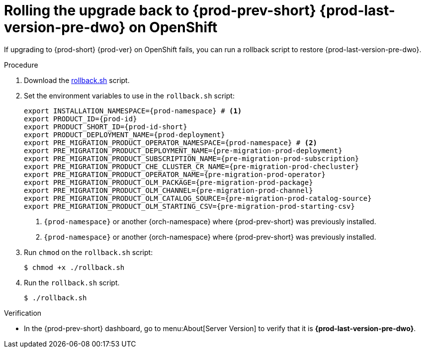 :parent-context-of-upgrading-che-7-41-on-openshift: {context}

[id="rolling-the-upgrade-back-to-{prod-prev-id-short}-{prod-last-version-pre-dwo}-on-openshift_{context}"]
= Rolling the upgrade back to {prod-prev-short} {prod-last-version-pre-dwo} on OpenShift

If upgrading to {prod-short} {prod-ver} on OpenShift fails, you can run a rollback script to restore {prod-last-version-pre-dwo}.

.Procedure

. Download the xref:attachment$migration/rollback.sh[rollback.sh] script.

. Set the environment variables to use in the `rollback.sh` script:
+
[source,bash,subs="+attributes"]
----
export INSTALLATION_NAMESPACE={prod-namespace} # <1>
export PRODUCT_ID={prod-id}
export PRODUCT_SHORT_ID={prod-id-short}
export PRODUCT_DEPLOYMENT_NAME={prod-deployment}
export PRE_MIGRATION_PRODUCT_OPERATOR_NAMESPACE={prod-namespace} # <2>
export PRE_MIGRATION_PRODUCT_DEPLOYMENT_NAME={pre-migration-prod-deployment}
export PRE_MIGRATION_PRODUCT_SUBSCRIPTION_NAME={pre-migration-prod-subscription}
export PRE_MIGRATION_PRODUCT_CHE_CLUSTER_CR_NAME={pre-migration-prod-checluster}
export PRE_MIGRATION_PRODUCT_OPERATOR_NAME={pre-migration-prod-operator}
export PRE_MIGRATION_PRODUCT_OLM_PACKAGE={pre-migration-prod-package}
export PRE_MIGRATION_PRODUCT_OLM_CHANNEL={pre-migration-prod-channel}
export PRE_MIGRATION_PRODUCT_OLM_CATALOG_SOURCE={pre-migration-prod-catalog-source}
export PRE_MIGRATION_PRODUCT_OLM_STARTING_CSV={pre-migration-prod-starting-csv}
----
<1> `{prod-namespace}` or another {orch-namespace} where {prod-prev-short} was previously installed.
<2> `{prod-namespace}` or another {orch-namespace} where {prod-prev-short} was previously installed.

. Run `chmod` on the `rollback.sh` script:
+
[source,terminal]
----
$ chmod +x ./rollback.sh
----

. Run the `rollback.sh` script.
+
[source,terminal]
----
$ ./rollback.sh
----

.Verification

* In the {prod-prev-short} dashboard, go to menu:About[Server Version] to verify that it is *{prod-last-version-pre-dwo}*.

:context: {parent-context-upgrading-of-che-7-41-on-openshift}